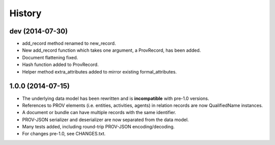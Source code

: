 .. :changelog:

History
-------

dev (2014-07-30)
^^^^^^^^^^^^^^^^^^
* add_record method renamed to new_record.
* New add_record function which takes one argument, a ProvRecord, has been added.
* Document flattening fixed.
* Hash function added to ProvRecord.
* Helper method extra_attributes added to mirror existing formal_attributes.

1.0.0 (2014-07-15)
^^^^^^^^^^^^^^^^^^

* The underlying data model has been rewritten and is **incompatible** with pre-1.0 versions.
* References to PROV elements (i.e. entities, activities, agents) in relation records are now QualifiedName instances.
* A document or bundle can have multiple records with the same identifier.
* PROV-JSON serializer and deserializer are now separated from the data model. 
* Many tests added, including round-trip PROV-JSON encoding/decoding.
* For changes pre-1.0, see CHANGES.txt.
